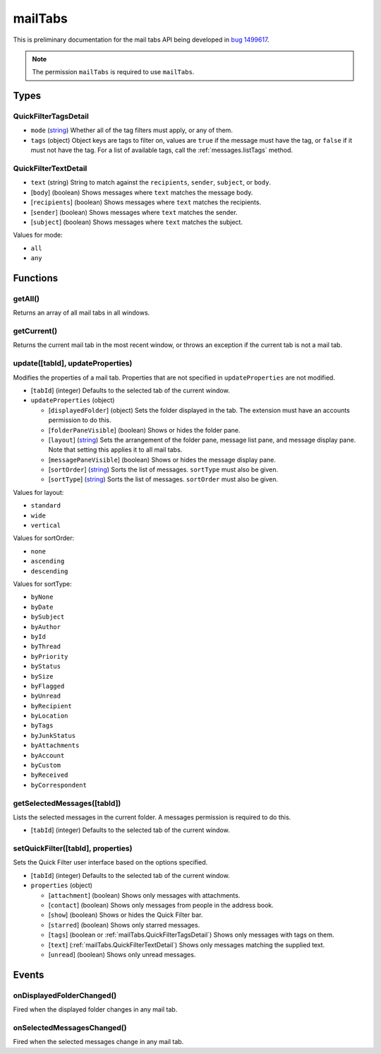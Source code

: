 ========
mailTabs
========

This is preliminary documentation for the mail tabs API being developed in `bug 1499617`__.

__ https://bugzilla.mozilla.org/show_bug.cgi?id=1499617

.. note::

  The permission ``mailTabs`` is required to use ``mailTabs``.

Types
=====

.. _mailTabs.QuickFilterTagsDetail:

QuickFilterTagsDetail
---------------------

- ``mode`` (`string <enum_mode_>`_) Whether all of the tag filters must apply, or any of them.
- ``tags`` (object) Object keys are tags to filter on, values are ``true`` if the message must have the tag, or ``false`` if it must not have the tag. For a list of available tags, call the :ref:`messages.listTags` method.

.. _mailTabs.QuickFilterTextDetail:

QuickFilterTextDetail
---------------------

- ``text`` (string) String to match against the ``recipients``, ``sender``, ``subject``, or ``body``.
- [``body``] (boolean) Shows messages where ``text`` matches the message body.
- [``recipients``] (boolean) Shows messages where ``text`` matches the recipients.
- [``sender``] (boolean) Shows messages where ``text`` matches the sender.
- [``subject``] (boolean) Shows messages where ``text`` matches the subject.

.. _enum_mode:

Values for mode:

- ``all``
- ``any``

Functions
=========

.. _mailTabs.getAll:

getAll()
--------

Returns an array of all mail tabs in all windows.

.. _mailTabs.getCurrent:

getCurrent()
------------

Returns the current mail tab in the most recent window, or throws an exception if the current tab is not a mail tab.

.. _mailTabs.update:

update([tabId], updateProperties)
---------------------------------

Modifies the properties of a mail tab. Properties that are not specified in ``updateProperties`` are not modified.

- [``tabId``] (integer) Defaults to the selected tab of the current window.
- ``updateProperties`` (object)

  - [``displayedFolder``] (object) Sets the folder displayed in the tab. The extension must have an accounts permission to do this.
  - [``folderPaneVisible``] (boolean) Shows or hides the folder pane.
  - [``layout``] (`string <enum_layout_>`_) Sets the arrangement of the folder pane, message list pane, and message display pane. Note that setting this applies it to all mail tabs.
  - [``messagePaneVisible``] (boolean) Shows or hides the message display pane.
  - [``sortOrder``] (`string <enum_sortOrder_>`_) Sorts the list of messages. ``sortType`` must also be given.
  - [``sortType``] (`string <enum_sortType_>`_) Sorts the list of messages. ``sortOrder`` must also be given.

.. _enum_layout:

Values for layout:

- ``standard``
- ``wide``
- ``vertical``

.. _enum_sortOrder:

Values for sortOrder:

- ``none``
- ``ascending``
- ``descending``

.. _enum_sortType:

Values for sortType:

- ``byNone``
- ``byDate``
- ``bySubject``
- ``byAuthor``
- ``byId``
- ``byThread``
- ``byPriority``
- ``byStatus``
- ``bySize``
- ``byFlagged``
- ``byUnread``
- ``byRecipient``
- ``byLocation``
- ``byTags``
- ``byJunkStatus``
- ``byAttachments``
- ``byAccount``
- ``byCustom``
- ``byReceived``
- ``byCorrespondent``

.. _mailTabs.getSelectedMessages:

getSelectedMessages([tabId])
----------------------------

Lists the selected messages in the current folder. A messages permission is required to do this.

- [``tabId``] (integer) Defaults to the selected tab of the current window.

.. _mailTabs.setQuickFilter:

setQuickFilter([tabId], properties)
-----------------------------------

Sets the Quick Filter user interface based on the options specified.

- [``tabId``] (integer) Defaults to the selected tab of the current window.
- ``properties`` (object)

  - [``attachment``] (boolean) Shows only messages with attachments.
  - [``contact``] (boolean) Shows only messages from people in the address book.
  - [``show``] (boolean) Shows or hides the Quick Filter bar.
  - [``starred``] (boolean) Shows only starred messages.
  - [``tags``] (boolean or :ref:`mailTabs.QuickFilterTagsDetail`) Shows only messages with tags on them.
  - [``text``] (:ref:`mailTabs.QuickFilterTextDetail`) Shows only messages matching the supplied text.
  - [``unread``] (boolean) Shows only unread messages.

Events
======

.. _mailTabs.onDisplayedFolderChanged:

onDisplayedFolderChanged()
--------------------------

Fired when the displayed folder changes in any mail tab.

.. _mailTabs.onSelectedMessagesChanged:

onSelectedMessagesChanged()
---------------------------

Fired when the selected messages change in any mail tab.
